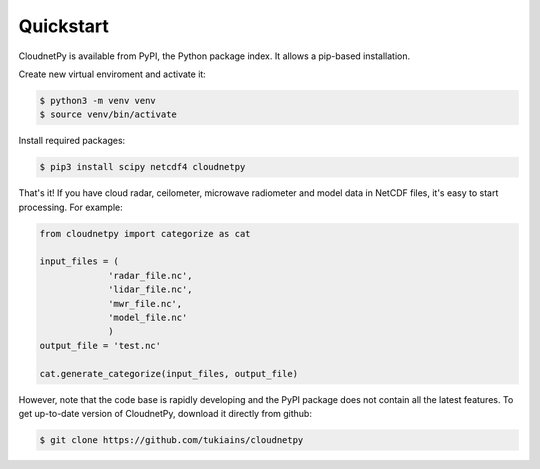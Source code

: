 ==========
Quickstart
==========

CloudnetPy is available from PyPI, the Python package index. It allows a pip-based
installation.

Create new virtual enviroment and activate it:

.. code-block:: console
		
   $ python3 -m venv venv
   $ source venv/bin/activate

Install required packages:

.. code-block:: console
		
   $ pip3 install scipy netcdf4 cloudnetpy

That's it! If you have cloud radar, ceilometer, microwave
radiometer and model data in NetCDF files, it's easy to
start processing. For example:

.. code-block:: python

   from cloudnetpy import categorize as cat
   
   input_files = (
		'radar_file.nc',
		'lidar_file.nc',
		'mwr_file.nc',
		'model_file.nc'
		)
   output_file = 'test.nc'

   cat.generate_categorize(input_files, output_file)

However, note that the code base is rapidly developing and the PyPI package does not
contain all the latest features. To get up-to-date version of
CloudnetPy, download it directly from github:

.. code-block:: console

	$ git clone https://github.com/tukiains/cloudnetpy

